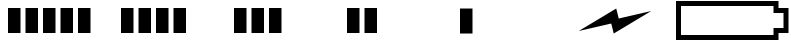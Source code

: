 SplineFontDB: 3.2
FontName: Battery16
FullName: Battery16
FamilyName: Battery16
Weight: Light
Copyright: Copyright (c) 2024, maca88
UComments: "2020-11-7: Created with FontForge (http://fontforge.org)"
Version: 001.000
ItalicAngle: 0
UnderlinePosition: -102
UnderlineWidth: 51
Ascent: 819
Descent: 205
InvalidEm: 0
LayerCount: 2
Layer: 0 0 "Back" 1
Layer: 1 0 "Fore" 0
XUID: [1021 821 541848759 8489]
StyleMap: 0x0000
FSType: 0
OS2Version: 0
OS2_WeightWidthSlopeOnly: 0
OS2_UseTypoMetrics: 1
CreationTime: 1604753893
ModificationTime: 1708268576
OS2TypoAscent: 0
OS2TypoAOffset: 1
OS2TypoDescent: 0
OS2TypoDOffset: 1
OS2TypoLinegap: 92
OS2WinAscent: 0
OS2WinAOffset: 1
OS2WinDescent: 0
OS2WinDOffset: 1
HheadAscent: 0
HheadAOffset: 1
HheadDescent: 0
HheadDOffset: 1
OS2Vendor: 'PfEd'
MarkAttachClasses: 1
DEI: 91125
Encoding: ISO8859-1
UnicodeInterp: none
NameList: AGL For New Fonts
DisplaySize: -48
AntiAlias: 1
FitToEm: 0
WinInfo: 0 38 16
BeginPrivate: 0
EndPrivate
BeginChars: 256 7

StartChar: B
Encoding: 66 66 0
Width: 2880
Flags: HW
LayerCount: 2
Fore
SplineSet
2496 691 m 1
 128 691 l 1
 128 -77 l 1
 2496 -77 l 1
 2496 -13 2496 51 2496 115 c 1
 2581 115 2667 115 2752 115 c 1
 2752 499 l 1
 2667 499 2581 499 2496 499 c 1
 2496 563 2496 627 2496 691 c 1
0 819 m 1
 2624 819 l 2
 2624 755 2624 691 2624 627 c 0
 2709 627 2795 627 2880 627 c 1
 2880 -13 l 1
 2795 -13 2709 -13 2624 -13 c 1
 2624 -77 2624 -141 2624 -205 c 1
 0 -205 l 1
 0 819 l 1
EndSplineSet
Validated: 1
EndChar

StartChar: one
Encoding: 49 49 1
Width: 2880
Flags: HW
LayerCount: 2
Fore
SplineSet
704 -13 m 1
 704 627 l 1
 1024 627 l 1
 1024 -13 l 1
 704 -13 l 1
1152 -13 m 1
 1152 627 l 1
 1472 627 l 1
 1472 -13 l 1
 1152 -13 l 1
1600 -13 m 1
 1600 627 l 1
 1920 627 l 1
 1920 -13 l 1
 1600 -13 l 1
2048 -13 m 1
 2048 627 l 1
 2368 627 l 1
 2368 -13 l 1
 2048 -13 l 1
256 -13 m 1
 256 627 l 1
 576 627 l 1
 576 -13 l 1
 256 -13 l 1
EndSplineSet
Validated: 1
EndChar

StartChar: two
Encoding: 50 50 2
Width: 2880
Flags: HW
LayerCount: 2
Fore
SplineSet
704 -13 m 1
 704 627 l 1
 1024 627 l 1
 1024 -13 l 1
 704 -13 l 1
1152 -13 m 1
 1152 627 l 1
 1472 627 l 1
 1472 -13 l 1
 1152 -13 l 1
1600 -13 m 1
 1600 627 l 1
 1920 627 l 1
 1920 -13 l 1
 1600 -13 l 1
256 -13 m 1
 256 627 l 1
 576 627 l 1
 576 -13 l 1
 256 -13 l 1
EndSplineSet
Validated: 1
EndChar

StartChar: three
Encoding: 51 51 3
Width: 2880
Flags: HW
LayerCount: 2
Fore
SplineSet
704 -13 m 1
 704 627 l 1
 1024 627 l 1
 1024 -13 l 1
 704 -13 l 1
1152 -13 m 1
 1152 627 l 1
 1472 627 l 1
 1472 -13 l 1
 1152 -13 l 1
256 -13 m 1
 256 627 l 1
 576 627 l 1
 576 -13 l 1
 256 -13 l 1
EndSplineSet
Validated: 1
EndChar

StartChar: four
Encoding: 52 52 4
Width: 2880
Flags: HW
LayerCount: 2
Fore
SplineSet
704 -13 m 1
 704 627 l 1
 1024 627 l 1
 1024 -13 l 1
 704 -13 l 1
256 -13 m 1
 256 627 l 1
 576 627 l 1
 576 -13 l 1
 256 -13 l 1
EndSplineSet
Validated: 1
EndChar

StartChar: five
Encoding: 53 53 5
Width: 2880
Flags: HW
LayerCount: 2
Fore
SplineSet
256 -13 m 1
 256 627 l 1
 576 627 l 1
 576 -13 l 1
 256 -13 l 1
EndSplineSet
Validated: 1
EndChar

StartChar: six
Encoding: 54 54 6
Width: 2880
Flags: HW
LayerCount: 2
Fore
SplineSet
403 51 m 1
 1363 627 l 1
 1427 371 l 1
 2259 563 l 1
 1299 -13 l 1
 1235 243 l 1
 403 51 l 1
EndSplineSet
Validated: 1
EndChar
EndChars
EndSplineFont
